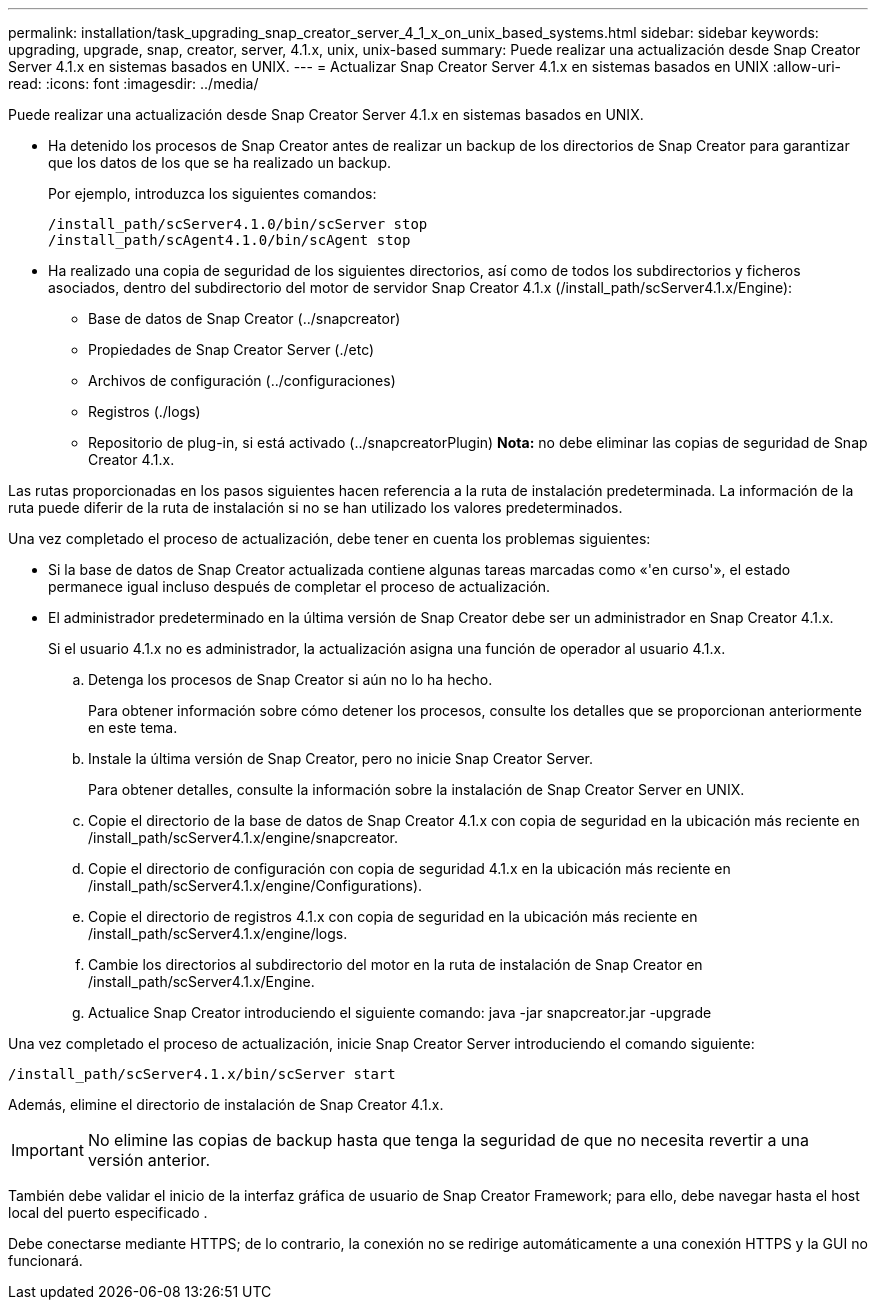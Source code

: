 ---
permalink: installation/task_upgrading_snap_creator_server_4_1_x_on_unix_based_systems.html 
sidebar: sidebar 
keywords: upgrading, upgrade, snap, creator, server, 4.1.x, unix, unix-based 
summary: Puede realizar una actualización desde Snap Creator Server 4.1.x en sistemas basados en UNIX. 
---
= Actualizar Snap Creator Server 4.1.x en sistemas basados en UNIX
:allow-uri-read: 
:icons: font
:imagesdir: ../media/


[role="lead"]
Puede realizar una actualización desde Snap Creator Server 4.1.x en sistemas basados en UNIX.

* Ha detenido los procesos de Snap Creator antes de realizar un backup de los directorios de Snap Creator para garantizar que los datos de los que se ha realizado un backup.
+
Por ejemplo, introduzca los siguientes comandos:

+
[listing]
----
/install_path/scServer4.1.0/bin/scServer stop
/install_path/scAgent4.1.0/bin/scAgent stop
----
* Ha realizado una copia de seguridad de los siguientes directorios, así como de todos los subdirectorios y ficheros asociados, dentro del subdirectorio del motor de servidor Snap Creator 4.1.x (/install_path/scServer4.1.x/Engine):
+
** Base de datos de Snap Creator (../snapcreator)
** Propiedades de Snap Creator Server (./etc)
** Archivos de configuración (../configuraciones)
** Registros (./logs)
** Repositorio de plug-in, si está activado (../snapcreatorPlugin) *Nota:* no debe eliminar las copias de seguridad de Snap Creator 4.1.x.




Las rutas proporcionadas en los pasos siguientes hacen referencia a la ruta de instalación predeterminada. La información de la ruta puede diferir de la ruta de instalación si no se han utilizado los valores predeterminados.

Una vez completado el proceso de actualización, debe tener en cuenta los problemas siguientes:

* Si la base de datos de Snap Creator actualizada contiene algunas tareas marcadas como «'en curso'», el estado permanece igual incluso después de completar el proceso de actualización.
* El administrador predeterminado en la última versión de Snap Creator debe ser un administrador en Snap Creator 4.1.x.
+
Si el usuario 4.1.x no es administrador, la actualización asigna una función de operador al usuario 4.1.x.

+
.. Detenga los procesos de Snap Creator si aún no lo ha hecho.
+
Para obtener información sobre cómo detener los procesos, consulte los detalles que se proporcionan anteriormente en este tema.

.. Instale la última versión de Snap Creator, pero no inicie Snap Creator Server.
+
Para obtener detalles, consulte la información sobre la instalación de Snap Creator Server en UNIX.

.. Copie el directorio de la base de datos de Snap Creator 4.1.x con copia de seguridad en la ubicación más reciente en /install_path/scServer4.1.x/engine/snapcreator.
.. Copie el directorio de configuración con copia de seguridad 4.1.x en la ubicación más reciente en /install_path/scServer4.1.x/engine/Configurations).
.. Copie el directorio de registros 4.1.x con copia de seguridad en la ubicación más reciente en /install_path/scServer4.1.x/engine/logs.
.. Cambie los directorios al subdirectorio del motor en la ruta de instalación de Snap Creator en /install_path/scServer4.1.x/Engine.
.. Actualice Snap Creator introduciendo el siguiente comando: java -jar snapcreator.jar -upgrade




Una vez completado el proceso de actualización, inicie Snap Creator Server introduciendo el comando siguiente:

[listing]
----
/install_path/scServer4.1.x/bin/scServer start
----
Además, elimine el directorio de instalación de Snap Creator 4.1.x.


IMPORTANT: No elimine las copias de backup hasta que tenga la seguridad de que no necesita revertir a una versión anterior.

También debe validar el inicio de la interfaz gráfica de usuario de Snap Creator Framework; para ello, debe navegar hasta el host local del puerto especificado .

Debe conectarse mediante HTTPS; de lo contrario, la conexión no se redirige automáticamente a una conexión HTTPS y la GUI no funcionará.
